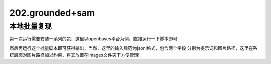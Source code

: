 202.grounded+sam
####################################


本地批量复现
*******************
第一次运行需要安装一系列的包，这里以openbayes平台为例，直接运行一下脚本即可

.. code-block::bash

    $ bash run-first.sh

然后再运行这个批量脚本即可获得输出，当然，这里的输入规范为jsonl格式，包含两个字段
分别为提示词和图片路径，这里在系统层面对图片路径加以约束，将其放置在images文件夹下方便管理

.. code-block::bash

    $ python run-more.py